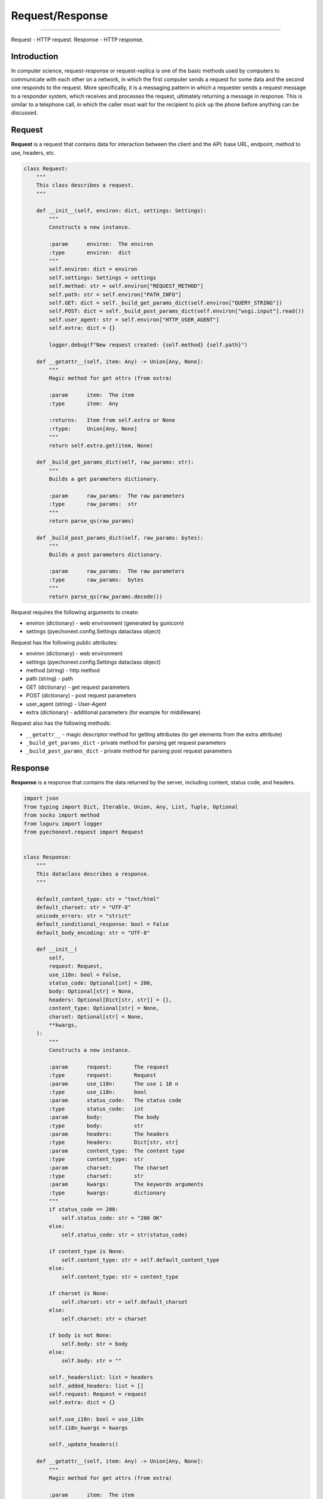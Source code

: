 Request/Response
=============================

--------------

Request - HTTP request. Response - HTTP response.

Introduction
------------

In computer science, request-response or request-replica is one of the
basic methods used by computers to communicate with each other on a
network, in which the first computer sends a request for some data and
the second one responds to the request. More specifically, it is a
messaging pattern in which a requester sends a request message to a
responder system, which receives and processes the request, ultimately
returning a message in response. This is similar to a telephone call, in
which the caller must wait for the recipient to pick up the phone before
anything can be discussed.

Request
-------

**Request** is a request that contains data for interaction between the
client and the API: base URL, endpoint, method to use, headers, etc.

.. code:: python

   class Request:
       """
       This class describes a request.
       """

       def __init__(self, environ: dict, settings: Settings):
           """
           Constructs a new instance.

           :param      environ:  The environ
           :type       environ:  dict
           """
           self.environ: dict = environ
           self.settings: Settings = settings
           self.method: str = self.environ["REQUEST_METHOD"]
           self.path: str = self.environ["PATH_INFO"]
           self.GET: dict = self._build_get_params_dict(self.environ["QUERY_STRING"])
           self.POST: dict = self._build_post_params_dict(self.environ["wsgi.input"].read())
           self.user_agent: str = self.environ["HTTP_USER_AGENT"]
           self.extra: dict = {}

           logger.debug(f"New request created: {self.method} {self.path}")

       def __getattr__(self, item: Any) -> Union[Any, None]:
           """
           Magic method for get attrs (from extra)

           :param      item:  The item
           :type       item:  Any

           :returns:   Item from self.extra or None
           :rtype:     Union[Any, None]
           """
           return self.extra.get(item, None)

       def _build_get_params_dict(self, raw_params: str):
           """
           Builds a get parameters dictionary.

           :param      raw_params:  The raw parameters
           :type       raw_params:  str
           """
           return parse_qs(raw_params)

       def _build_post_params_dict(self, raw_params: bytes):
           """
           Builds a post parameters dictionary.

           :param      raw_params:  The raw parameters
           :type       raw_params:  bytes
           """
           return parse_qs(raw_params.decode())

Request requires the following arguments to create:

-  environ (dictionary) - web environment (generated by gunicorn)
-  settings (pyechonext.config.Settings dataclass object)

Request has the following public attributes:

-  environ (dictionary) - web environment
-  settings (pyechonext.config.Settings dataclass object)
-  method (string) - http method
-  path (string) - path
-  GET (dictionary) - get request parameters
-  POST (dictionary) - post request parameters
-  user_agent (string) - User-Agent
-  extra (dictionary) - additional parameters (for example for
   middleware)

Request also has the following methods:

-  ``__getattr__`` - magic descriptor method for getting attributes (to
   get elements from the extra attribute)
-  ``_build_get_params_dict`` - private method for parsing get request
   parameters
-  ``_build_post_params_dict`` - private method for parsing post request
   parameters

Response
--------

**Response** is a response that contains the data returned by the
server, including content, status code, and headers.

.. code:: python

   import json
   from typing import Dict, Iterable, Union, Any, List, Tuple, Optional
   from socks import method
   from loguru import logger
   from pyechonext.request import Request


   class Response:
       """
       This dataclass describes a response.
       """

       default_content_type: str = "text/html"
       default_charset: str = "UTF-8"
       unicode_errors: str = "strict"
       default_conditional_response: bool = False
       default_body_encoding: str = "UTF-8"

       def __init__(
           self,
           request: Request,
           use_i18n: bool = False,
           status_code: Optional[int] = 200,
           body: Optional[str] = None,
           headers: Optional[Dict[str, str]] = {},
           content_type: Optional[str] = None,
           charset: Optional[str] = None,
           **kwargs,
       ):
           """
           Constructs a new instance.

           :param      request:       The request
           :type       request:       Request
           :param      use_i18n:      The use i 18 n
           :type       use_i18n:      bool
           :param      status_code:   The status code
           :type       status_code:   int
           :param      body:          The body
           :type       body:          str
           :param      headers:       The headers
           :type       headers:       Dict[str, str]
           :param      content_type:  The content type
           :type       content_type:  str
           :param      charset:       The charset
           :type       charset:       str
           :param      kwargs:        The keywords arguments
           :type       kwargs:        dictionary
           """
           if status_code == 200:
               self.status_code: str = "200 OK"
           else:
               self.status_code: str = str(status_code)

           if content_type is None:
               self.content_type: str = self.default_content_type
           else:
               self.content_type: str = content_type

           if charset is None:
               self.charset: str = self.default_charset
           else:
               self.charset: str = charset

           if body is not None:
               self.body: str = body
           else:
               self.body: str = ""

           self._headerslist: list = headers
           self._added_headers: list = []
           self.request: Request = request
           self.extra: dict = {}

           self.use_i18n: bool = use_i18n
           self.i18n_kwargs = kwargs

           self._update_headers()

       def __getattr__(self, item: Any) -> Union[Any, None]:
           """
           Magic method for get attrs (from extra)

           :param      item:  The item
           :type       item:  Any

           :returns:   Item from self.extra or None
           :rtype:     Union[Any, None]
           """
           return self.extra.get(item, None)

       def _structuring_headers(self, environ):
           headers = {
               "Host": environ["HTTP_HOST"],
               "Accept": environ["HTTP_ACCEPT"],
               "User-Agent": environ["HTTP_USER_AGENT"],
           }

           for name, value in headers.items():
               self._headerslist.append((name, value))

           for header_tuple in self._added_headers:
               self._headerslist.append(header_tuple)

       def _update_headers(self) -> None:
           """
           Sets the headers by environ.

           :param      environ:  The environ
           :type       environ:  dict
           """
           self._headerslist = [
               ("Content-Type", f"{self.content_type}; charset={self.charset}"),
               ("Content-Length", str(len(self.body))),
           ]

       def add_headers(self, headers: List[Tuple[str, str]]):
           """
           Adds new headers.

           :param      headers:  The headers
           :type       headers:  List[Tuple[str, str]]
           """
           for header in headers:
               self._added_headers.append(header)

       def _encode_body(self):
           """
           Encodes a body.
           """
           if self.content_type.split("/")[-1] == "json":
               self.body = str(self.json)

           try:
               self.body = self.body.encode("UTF-8")
           except AttributeError:
               self.body = str(self.body).encode("UTF-8")

       def __call__(self, environ: dict, start_response: method) -> Iterable:
           """
           Makes the Response object callable.

           :param      environ:         The environ
           :type       environ:         dict
           :param      start_response:  The start response
           :type       start_response:  method

           :returns:   response body
           :rtype:     Iterable
           """
           self._encode_body()

           self._update_headers()
           self._structuring_headers(environ)

           logger.debug(
               f"[{environ['REQUEST_METHOD']} {self.status_code}] Run response: {self.content_type}"
           )

           start_response(status=self.status_code, headers=self._headerslist)

           return iter([self.body])

       @property
       def json(self) -> dict:
           """
           Parse request body as JSON.

           :returns:   json body
           :rtype:     dict
           """
           if self.body:
               if self.content_type.split("/")[-1] == "json":
                   return json.dumps(self.body)
               else:
                   return json.dumps(self.body.decode("UTF-8"))

           return {}

       def __repr__(self):
           """
           Returns a unambiguous string representation of the object (for debug...).

           :returns:   String representation of the object.
           :rtype:     str
           """
           return f"<{self.__class__.__name__} at 0x{abs(id(self)):x} {self.status_code}>"

Response has the following arguments:

-  request (request class object) - request
-  [optional] status_code (integer value) - response status code
-  [optional] body (string) - response body
-  [optional] headers (dictionary) - response headers
-  [optional] content_type (string) - response content type
-  [optional] charset (string) - response encoding
-  [optional] use_i18n (boolean value) - whether to use i18n (default
   False)

Response has the following attributes:

-  status_code (string) - status code (default “200 OK”)
-  content_type (string) - content type (defaults to
   default_content_type)
-  charset (string) - encoding (defaults to default_charset)
-  body (string) - body of the answer (defaults to the empty string)
-  ``_headerslist`` (list) - private list of response headers
-  ``_added_headers`` (list) - private list of added response headers
-  request (request class object) - request
-  extra (dictionary) - additional parameters

Response has the following methods:

-  ``__getattr__`` - magic descriptor method for getting attributes (to
   get elements from the extra attribute)
-  ``_structuring_headers`` - private method for structuring headers
   from the web environment
-  ``_update_headers`` - private method for updating (overwriting)
   header lists
-  ``add_headers`` - public method for adding headers
-  ``_encode_body`` - response body encoding
-  ``__call__`` - magic method, makes the Response object callable
-  ``json`` - class property for receiving the response body as json

--------------
